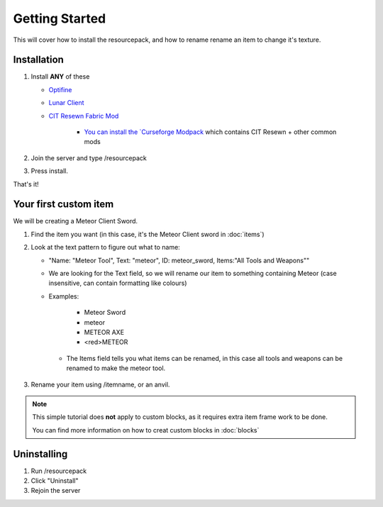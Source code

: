 Getting Started
===================================

This will cover how to install the resourcepack, and how to rename rename an item to change it's texture.

Installation
----------

#. Install **ANY** of these

   * `Optifine <https://www.optifine.net/downloads>`_ 

   * `Lunar Client <https://www.lunarclient.com>`_ 

   * `CIT Resewn Fabric Mod <https://www.curseforge.com/minecraft/mc-mods/cit-resewn>`_ 
      
      * `You can install the `Curseforge Modpack <https://mega.nz/file/OWJThK7K#WdEbnPXnksFHlqySCtqyBEexxyEzEO6nKkZVS66Au3U>`_ which contains CIT Resewn + other common mods

#. Join the server and type /resourcepack
#. Press install.

That's it!

Your first custom item
------------
We will be creating a Meteor Client Sword.

#. Find the item you want (in this case, it's the Meteor Client sword in :doc:`items`)
#. Look at the text pattern to figure out what to name:

   * "Name: "Meteor Tool", Text: "meteor", ID: meteor_sword, Items:"All Tools and Weapons""
   
   * We are looking for the Text field, so we will rename our item to something containing Meteor (case insensitive, can contain formatting like colours)
   
   * Examples:

      * Meteor Sword
      * meteor
      * METEOR AXE
      * <red>METEOR
    
    * The Items field tells you what items can be renamed, in this case all tools and weapons can be renamed to make the meteor tool.
    
#. Rename your item using /itemname, or an anvil.

.. note::
  This simple tutorial does **not** apply to custom blocks, as it requires extra item frame work to be done.
  
  You can find more information on how to creat custom blocks in :doc:`blocks`


Uninstalling
------------
#. Run /resourcepack
#. Click "Uninstall"
#. Rejoin the server
